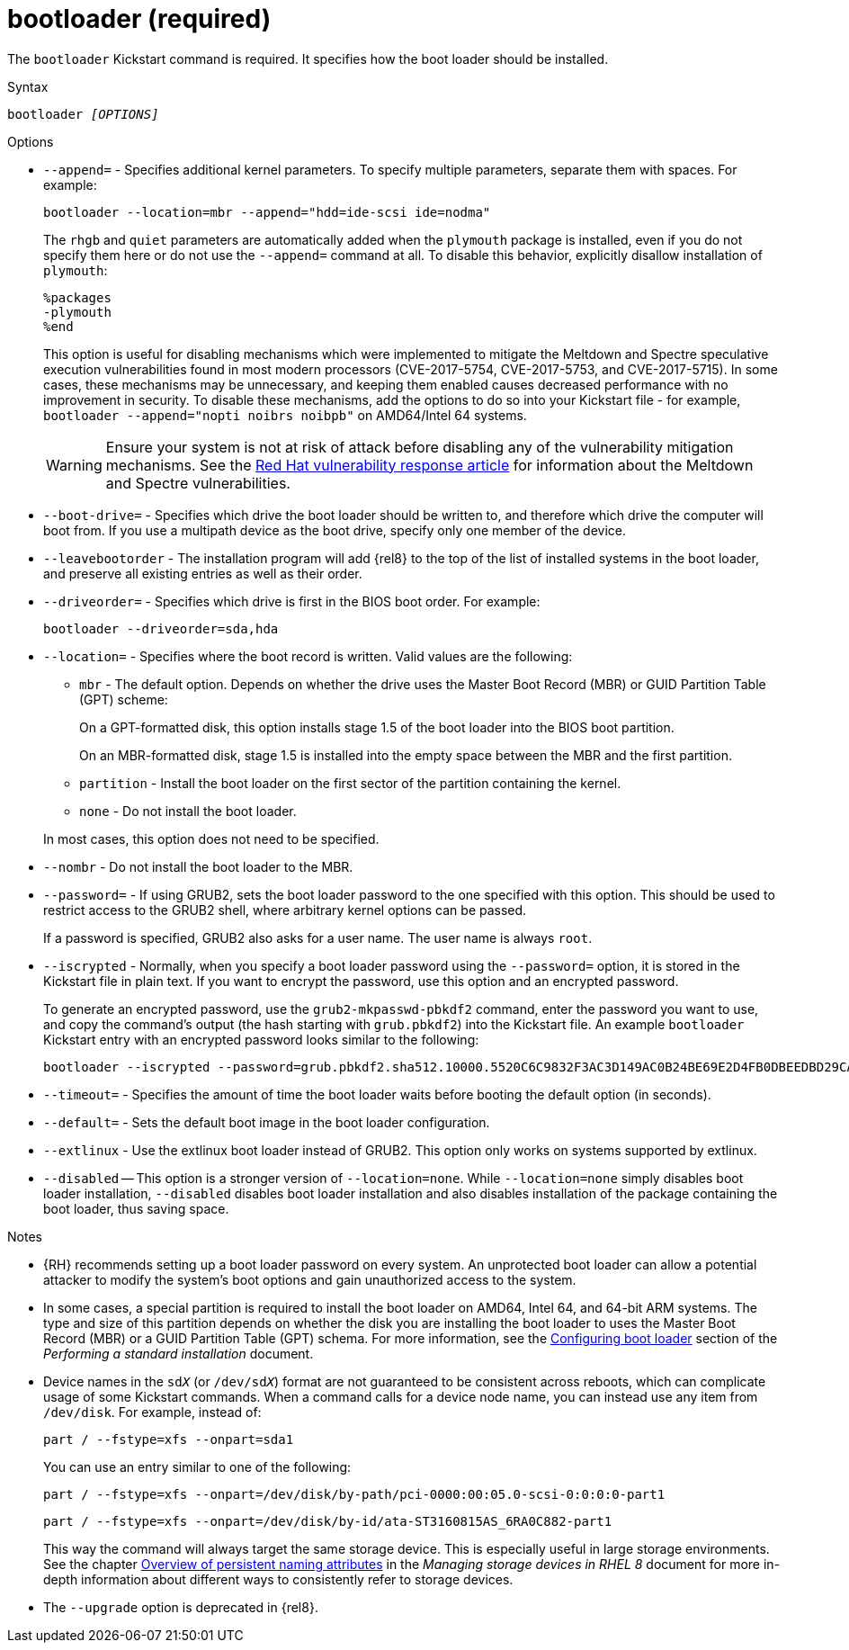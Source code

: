 [id="bootloader-required_{context}"]
= bootloader (required)

The [command]`bootloader` Kickstart command is required. It specifies how the boot loader should be installed.


.Syntax

[subs="quotes,macros"]
----
bootloader __[OPTIONS]__
----


.Options

* [option]`--append=` - Specifies additional kernel parameters. To specify multiple parameters, separate them with spaces. For example:
+
[subs="quotes,macros"]
----
[command]`bootloader --location=mbr --append="hdd=ide-scsi ide=nodma"`
----
+
The [option]`rhgb` and [option]`quiet` parameters are automatically added when the `plymouth` package is installed, even if you do not specify them here or do not use the [option]`--append=` command at all. To disable this behavior, explicitly disallow installation of `plymouth`:
+
----
%packages
-plymouth
%end
----
+
This option is useful for disabling mechanisms which were implemented to mitigate the Meltdown and Spectre speculative execution vulnerabilities found in most modern processors (CVE-2017-5754, CVE-2017-5753, and CVE-2017-5715). In some cases, these mechanisms may be unnecessary, and keeping them enabled causes decreased performance with no improvement in security. To disable these mechanisms, add the options to do so into your Kickstart file - for example, [command]`bootloader --append="nopti noibrs noibpb"` on AMD64/Intel 64 systems.
+
[WARNING]
====
Ensure your system is not at risk of attack before disabling any of the vulnerability mitigation mechanisms. See the link:https://access.redhat.com/security/vulnerabilities/speculativeexecution[Red Hat vulnerability response article] for information about the Meltdown and Spectre vulnerabilities.
====

* [option]`--boot-drive=` - Specifies which drive the boot loader should be written to, and therefore which drive the computer will boot from. If you use a multipath device as the boot drive, specify only one member of the device.

* [option]`--leavebootorder` - The installation program will add {rel8} to the top of the list of installed systems in the boot loader, and preserve all existing entries as well as their order.

* [option]`--driveorder=` - Specifies which drive is first in the BIOS boot order. For example:
+
[subs="quotes,macros"]
----
[command]`bootloader --driveorder=sda,hda`
----

* [option]`--location=` - Specifies where the boot record is written. Valid values are the following:
+
====
* `mbr` - The default option. Depends on whether the drive uses the Master Boot Record (MBR) or GUID Partition Table (GPT) scheme:
+
On a GPT-formatted disk, this option installs stage 1.5 of the boot loader into the BIOS boot partition.
+
On an MBR-formatted disk, stage 1.5 is installed into the empty space between the MBR and the first partition.

* `partition` - Install the boot loader on the first sector of the partition containing the kernel.

* `none` - Do not install the boot loader.
====
+
In most cases, this option does not need to be specified.

* [option]`--nombr` - Do not install the boot loader to the MBR.

* [option]`--password=` - If using GRUB2, sets the boot loader password to the one specified with this option. This should be used to restrict access to the GRUB2 shell, where arbitrary kernel options can be passed.
+
If a password is specified, GRUB2 also asks for a user name. The user name is always `root`.

* [option]`--iscrypted` - Normally, when you specify a boot loader password using the [option]`--password=` option, it is stored in the Kickstart file in plain text. If you want to encrypt the password, use this option and an encrypted password.
+
To generate an encrypted password, use the [command]`grub2-mkpasswd-pbkdf2` command, enter the password you want to use, and copy the command's output (the hash starting with `grub.pbkdf2`) into the Kickstart file. An example [command]`bootloader` Kickstart entry with an encrypted password looks similar to the following:
+
[subs="quotes,macros"]
----
[command]`bootloader --iscrypted --password=grub.pbkdf2.sha512.10000.5520C6C9832F3AC3D149AC0B24BE69E2D4FB0DBEEDBD29CA1D30A044DE2645C4C7A291E585D4DC43F8A4D82479F8B95CA4BA4381F8550510B75E8E0BB2938990.C688B6F0EF935701FF9BD1A8EC7FE5BD2333799C98F28420C5CC8F1A2A233DE22C83705BB614EA17F3FDFDF4AC2161CEA3384E56EB38A2E39102F5334C47405E`
----

* [option]`--timeout=` - Specifies the amount of time the boot loader waits before booting the default option (in seconds).

* [option]`--default=` - Sets the default boot image in the boot loader configuration.

* [option]`--extlinux` - Use the extlinux boot loader instead of GRUB2. This option only works on systems supported by extlinux.

* [option]`--disabled` -- This option is a stronger version of [option]`--location=none`. While [option]`--location=none` simply disables boot loader installation, [option]`--disabled` disables boot loader installation and also disables installation of the package containing the boot loader, thus saving space.


.Notes

* {RH} recommends setting up a boot loader password on every system. An unprotected boot loader can allow a potential attacker to modify the system's boot options and gain unauthorized access to the system.

* In some cases, a special partition is required to install the boot loader on AMD64, Intel 64, and 64-bit ARM systems. The type and size of this partition depends on whether the disk you are installing the boot loader to uses the Master Boot Record (MBR) or a GUID Partition Table (GPT) schema. For more information, see the xref:standard-install:assembly_graphical-installation.adoc#boot-loader-installation_configuring-system-settings[Configuring boot loader] section of the __Performing a standard installation__ document.

* Device names in the ``sd__X__`` (or ``/dev/sd__X__``) format are not guaranteed to be consistent across reboots, which can complicate usage of some Kickstart commands. When a command calls for a device node name, you can instead use any item from [filename]`/dev/disk`. For example, instead of:
+
[subs="quotes,macros"]
----
[command]`part / --fstype=xfs --onpart=sda1`
----
+
You can use an entry similar to one of the following:
+
[subs="quotes,macros"]
----
[command]`part / --fstype=xfs --onpart=/dev/disk/by-path/pci-0000:00:05.0-scsi-0:0:0:0-part1`
----
+
[subs="quotes,macros"]
----
[command]`part / --fstype=xfs --onpart=/dev/disk/by-id/ata-ST3160815AS_6RA0C882-part1`
----
+
This way the command will always target the same storage device. This is especially useful in large storage environments. See the chapter link:https://access.redhat.com/documentation/en-us/red_hat_enterprise_linux/8/html/managing_storage_devices/assembly_overview-of-persistent-naming-attributes_managing-storage-devices[Overview of persistent naming attributes] in the __Managing storage devices in RHEL 8__ document for more in-depth information about different ways to consistently refer to storage devices.

* The [option]`--upgrade` option is deprecated in {rel8}.
